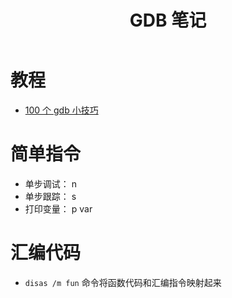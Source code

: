 #+TITLE:      GDB 笔记

* 目录                                                    :TOC_4_gh:noexport:
- [[#教程][教程]]
- [[#简单指令][简单指令]]
- [[#汇编代码][汇编代码]]

* 教程
  + [[https://github.com/hellogcc/100-gdb-tips][100 个 gdb 小技巧]]

* 简单指令
  + 单步调试： n
  + 单步跟踪： s
  + 打印变量： p var

* 汇编代码
  + ~disas /m fun~ 命令将函数代码和汇编指令映射起来

